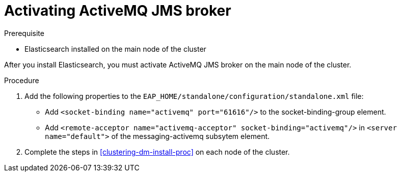 [id='clustering-artemis-activate-proc']
= Activating ActiveMQ JMS broker

.Prerequisite
* Elasticsearch installed on the main node of the cluster

After you install Elasticsearch, you must activate ActiveMQ JMS broker on the main node of the cluster.

.Procedure

. Add the following properties to the `EAP_HOME/standalone/configuration/standalone.xml` file:
* Add `<socket-binding name="activemq" port="61616"/>` to the socket-binding-group element.
* Add `<remote-acceptor name="activemq-acceptor" socket-binding="activemq"/>` in `<server name="default">` of the messaging-activemq subsytem element.
. Complete the steps in <<clustering-dm-install-proc>> on each node of the cluster.


